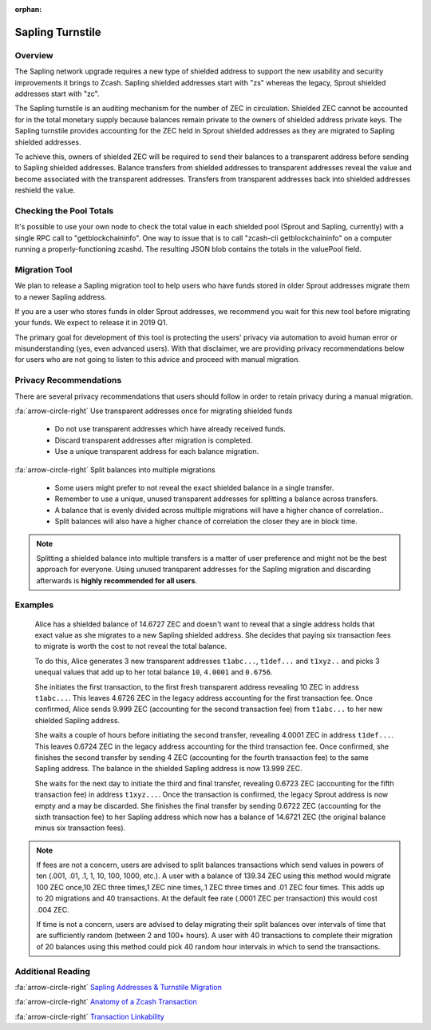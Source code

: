 :orphan:

.. _sapling_turnstile:

Sapling Turnstile
==========================

Overview
--------

The Sapling network upgrade requires a new type of shielded address to support the new usability and security improvements it brings to Zcash. Sapling shielded addresses start with "zs" whereas the legacy, Sprout shielded addresses start with "zc".

The Sapling turnstile is an auditing mechanism for the number of ZEC in circulation. Shielded ZEC cannot be accounted for in the total monetary supply because balances remain private to the owners of shielded address private keys. The Sapling turnstile provides accounting for the ZEC held in Sprout shielded addresses as they are migrated to Sapling shielded addresses.

.. image:: images/turnstile.png
   :align: center

To achieve this, owners of shielded ZEC will be required to send their balances to a transparent address before sending to Sapling shielded addresses. Balance transfers from shielded addresses to transparent addresses reveal the value and become associated with the transparent addresses. Transfers from transparent addresses back into shielded addresses reshield the value.

.. image:: images/turnstile2.png
   :align: center


Checking the Pool Totals
------------------------

It's possible to use your own node to check the total value in each shielded pool (Sprout and Sapling, currently) with a single RPC call to "getblockchaininfo". One way to issue that is to call "zcash-cli getblockchaininfo" on a computer running a properly-functioning zcashd. The resulting JSON blob contains the totals in the valuePool field.

Migration Tool
--------------

We plan to release a Sapling migration tool to help users who have funds stored in older Sprout addresses migrate them to a newer Sapling address.

If you are a user who stores funds in older Sprout addresses, we recommend you wait for this new tool before migrating your funds. We expect to release it in 2019 Q1.

The primary goal for development of this tool is protecting the users' privacy via automation to avoid human error or misunderstanding (yes, even advanced users). With that disclaimer, we are providing privacy recommendations below for users who are not going to listen to this advice and proceed with manual migration.

	   
Privacy Recommendations
------------------------------------------

There are several privacy recommendations that users should follow in order to retain privacy during a manual migration.

:fa:`arrow-circle-right` Use transparent addresses once for migrating shielded funds

  - Do not use transparent addresses which have already received funds.
  - Discard transparent addresses after migration is completed.
  - Use a unique transparent address for each balance migration.

:fa:`arrow-circle-right` Split balances into multiple migrations

  - Some users might prefer to not reveal the exact shielded balance in a single transfer.
  - Remember to use a unique, unused transparent addresses for splitting a balance across transfers.
  - A balance that is evenly divided across multiple migrations will have a higher chance of correlation..
  - Split balances will also have a higher chance of correlation the closer they are in block time. 

.. note::

   Splitting a shielded balance into multiple transfers is a matter of user preference and might not be the best approach for everyone. Using unused transparent addresses for the Sapling migration and discarding afterwards is **highly recommended for all users**.

   
Examples
--------

   Alice has a shielded balance of 14.6727 ZEC and doesn't want to reveal that a single address holds that exact value as she migrates to a new Sapling shielded address. She decides that paying six transaction fees to migrate is worth the cost to not reveal the total balance.

   To do this, Alice generates 3 new transparent addresses ``t1abc...``, ``t1def...`` and ``t1xyz..`` and picks 3 unequal values that add up to her total balance ``10``, ``4.0001`` and ``0.6756``.

   She initiates the first transaction, to the first fresh transparent address revealing 10 ZEC in address ``t1abc...``. This leaves 4.6726 ZEC in the legacy address accounting for the first transaction fee. Once confirmed, Alice sends 9.999 ZEC (accounting for the second transaction fee) from ``t1abc...`` to her new shielded Sapling address.

   She waits a couple of hours before initiating the second transfer, revealing 4.0001 ZEC in address ``t1def...``. This leaves 0.6724 ZEC in the legacy address accounting for the third transaction fee. Once confirmed, she finishes the second transfer by sending 4 ZEC (accounting for the fourth transaction fee) to the same Sapling address. The balance in the shielded Sapling address is now 13.999 ZEC.

   She waits for the next day to initiate the third and final transfer, revealing 0.6723 ZEC (accounting for the fifth transaction fee) in address ``t1xyz...``. Once the transaction is confirmed, the legacy Sprout address is now empty and a may be discarded. She finishes the final transfer by sending 0.6722 ZEC (accounting for the sixth transaction fee) to her Sapling address which now has a balance of 14.6721 ZEC (the original balance minus six transaction fees).

.. note::

   If fees are not a concern, users are advised to split balances transactions which send values in powers of ten (.001, .01, .1, 1, 10, 100, 1000, etc.). A user with a balance of 139.34 ZEC using this method would migrate 100 ZEC once,10 ZEC three times,1 ZEC nine times,.1 ZEC three times and .01 ZEC four times. This adds up to 20 migrations and 40 transactions. At the default fee rate (.0001 ZEC per transaction) this would cost .004 ZEC.

   If time is not a concern, users are advised to delay migrating their split balances over intervals of time that are sufficiently random (between 2 and 100+ hours). A user with 40 transactions to complete their migration of 20 balances using this method could pick 40 random hour intervals in which to send the transactions.
   
Additional Reading
------------------

:fa:`arrow-circle-right` `Sapling Addresses & Turnstile Migration <https://blog.z.cash/sapling-addresses-turnstile-migration/>`_

:fa:`arrow-circle-right` `Anatomy of a Zcash Transaction <https://blog.z.cash/anatomy-of-zcash/>`_

:fa:`arrow-circle-right` `Transaction Linkability <https://blog.z.cash/transaction-linkability/>`_
